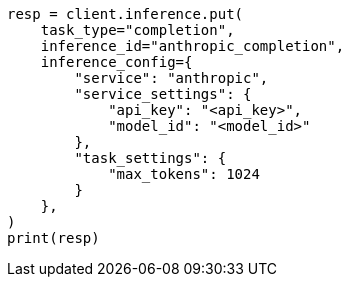 // This file is autogenerated, DO NOT EDIT
// inference/service-anthropic.asciidoc:111

[source, python]
----
resp = client.inference.put(
    task_type="completion",
    inference_id="anthropic_completion",
    inference_config={
        "service": "anthropic",
        "service_settings": {
            "api_key": "<api_key>",
            "model_id": "<model_id>"
        },
        "task_settings": {
            "max_tokens": 1024
        }
    },
)
print(resp)
----
